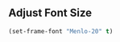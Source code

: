 # Steph's Private Emacs Configuration

** Adjust Font Size

#+begin_src emacs-lisp
(set-frame-font "Menlo-20" t)
#+end_src
